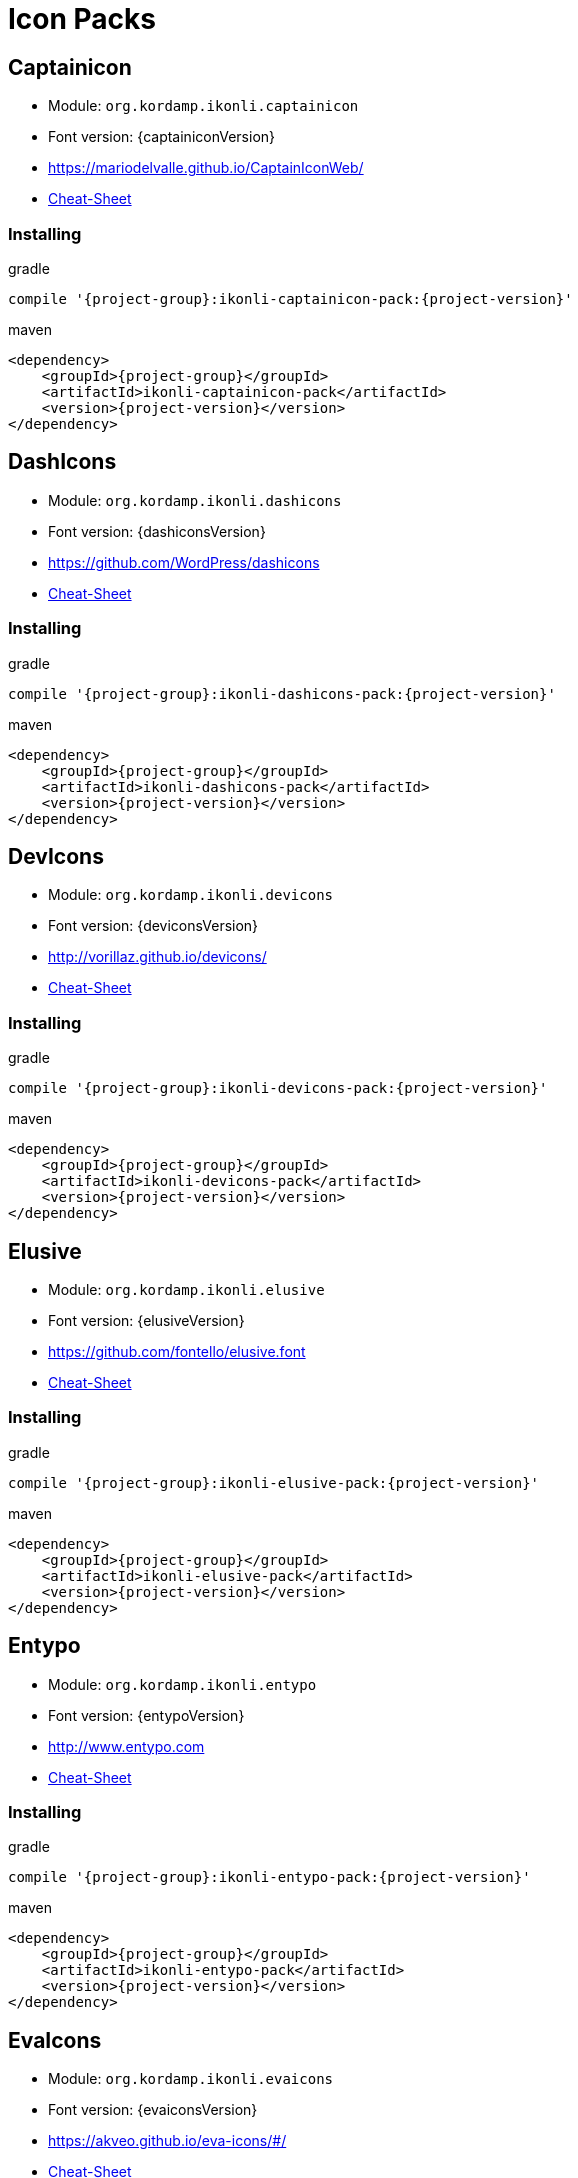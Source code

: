 
[[_cheat_sheets]]
= Icon Packs

== Captainicon
* Module: `org.kordamp.ikonli.captainicon`
* Font version: {captainiconVersion}
* https://mariodelvalle.github.io/CaptainIconWeb/[]
* link:cheat-sheet-captainicon.html[Cheat-Sheet]

=== Installing

[source,groovy]
[subs="attributes"]
.gradle
----
compile '{project-group}:ikonli-captainicon-pack:{project-version}'
----

[source,xml]
[subs="attributes,verbatim"]
.maven
----
<dependency>
    <groupId>{project-group}</groupId>
    <artifactId>ikonli-captainicon-pack</artifactId>
    <version>{project-version}</version>
</dependency>
----

== DashIcons
 * Module: `org.kordamp.ikonli.dashicons`
 * Font version: {dashiconsVersion}
 * https://github.com/WordPress/dashicons[]
 * link:cheat-sheet-dashicons.html[Cheat-Sheet]

=== Installing

[source,groovy]
[subs="attributes"]
.gradle
----
compile '{project-group}:ikonli-dashicons-pack:{project-version}'
----

[source,xml]
[subs="attributes,verbatim"]
.maven
----
<dependency>
    <groupId>{project-group}</groupId>
    <artifactId>ikonli-dashicons-pack</artifactId>
    <version>{project-version}</version>
</dependency>
----

== DevIcons
 * Module: `org.kordamp.ikonli.devicons`
 * Font version: {deviconsVersion}
 * link:http://vorillaz.github.io/devicons/[]
 * link:cheat-sheet-devicons.html[Cheat-Sheet]

=== Installing

[source,groovy]
[subs="attributes"]
.gradle
----
compile '{project-group}:ikonli-devicons-pack:{project-version}'
----

[source,xml]
[subs="attributes,verbatim"]
.maven
----
<dependency>
    <groupId>{project-group}</groupId>
    <artifactId>ikonli-devicons-pack</artifactId>
    <version>{project-version}</version>
</dependency>
----

== Elusive
 * Module: `org.kordamp.ikonli.elusive`
 * Font version: {elusiveVersion}
 * link:https://github.com/fontello/elusive.font[]
 * link:cheat-sheet-elusive.html[Cheat-Sheet]

=== Installing

[source,groovy]
[subs="attributes"]
.gradle
----
compile '{project-group}:ikonli-elusive-pack:{project-version}'
----

[source,xml]
[subs="attributes,verbatim"]
.maven
----
<dependency>
    <groupId>{project-group}</groupId>
    <artifactId>ikonli-elusive-pack</artifactId>
    <version>{project-version}</version>
</dependency>
----

== Entypo
 * Module: `org.kordamp.ikonli.entypo`
 * Font version: {entypoVersion}
 * link:http://www.entypo.com[]
 * link:cheat-sheet-entypo.html[Cheat-Sheet]

=== Installing

[source,groovy]
[subs="attributes"]
.gradle
----
compile '{project-group}:ikonli-entypo-pack:{project-version}'
----

[source,xml]
[subs="attributes,verbatim"]
.maven
----
<dependency>
    <groupId>{project-group}</groupId>
    <artifactId>ikonli-entypo-pack</artifactId>
    <version>{project-version}</version>
</dependency>
----

== EvaIcons
* Module: `org.kordamp.ikonli.evaicons`
* Font version: {evaiconsVersion}
* link:https://akveo.github.io/eva-icons/#/[]
* link:cheat-sheet-evaicons.html[Cheat-Sheet]

=== Installing

[source,groovy]
[subs="attributes"]
.gradle
----
compile '{project-group}:ikonli-evaicons-pack:{project-version}'
----

[source,xml]
[subs="attributes,verbatim"]
.maven
----
<dependency>
    <groupId>{project-group}</groupId>
    <artifactId>ikonli-evaicons-pack</artifactId>
    <version>{project-version}</version>
</dependency>
----

== Feather
 * Module: `org.kordamp.ikonli.feather`
 * Font version: {featherVersion}
 * link:https://feathericons.com/[]
 * link:cheat-sheet-feather.html[Cheat-Sheet]

=== Installing

[source,groovy]
[subs="attributes"]
.gradle
----
compile '{project-group}:ikonli-feather-pack:{project-version}'
----

[source,xml]
[subs="attributes,verbatim"]
.maven
----
<dependency>
    <groupId>{project-group}</groupId>
    <artifactId>ikonli-feather-pack</artifactId>
    <version>{project-version}</version>
</dependency>
----

== FluentUI
 * Module: `org.kordamp.ikonli.fluentui`
 * Font version: {fluentuiVersion}
 * link:https://github.com/microsoft/fluentui-system-icons/[]
 * link:cheat-sheet-fluentui.html[Cheat-Sheet]

=== Installing

[source,groovy]
[subs="attributes"]
.gradle
----
compile '{project-group}:ikonli-fluentui-pack:{project-version}'
----

[source,xml]
[subs="attributes,verbatim"]
.maven
----
<dependency>
    <groupId>{project-group}</groupId>
    <artifactId>ikonli-fluentui-pack</artifactId>
    <version>{project-version}</version>
</dependency>
----

== FontAwesome
 * Module: `org.kordamp.ikonli.fontawesome`
 * Font version: {fontawesomeVersion}
 * link:http://fortawesome.github.io/Font-Awesome/[]
 * link:cheat-sheet-fontawesome.html[Cheat-Sheet]

=== Installing

[source,groovy]
[subs="attributes"]
.gradle
----
compile '{project-group}:ikonli-fontawesome-pack:{project-version}'
----

[source,xml]
[subs="attributes,verbatim"]
.maven
----
<dependency>
    <groupId>{project-group}</groupId>
    <artifactId>ikonli-fontawesome-pack</artifactId>
    <version>{project-version}</version>
</dependency>
----

== FontAwesome5
 * Module: `org.kordamp.ikonli.fontawesome5`
 * Font version: {fontawesome5Version}
 * link:https://fontawesome.com[]
 * link:cheat-sheet-fontawesome5.html[Cheat-Sheet]

=== Installing

[source,groovy]
[subs="attributes"]
.gradle
----
compile '{project-group}:ikonli-fontawesome5-pack:{project-version}'
----

[source,xml]
[subs="attributes,verbatim"]
.maven
----
<dependency>
    <groupId>{project-group}</groupId>
    <artifactId>ikonli-fontawesome5-pack</artifactId>
    <version>{project-version}</version>
</dependency>
----

== Fontelico
 * Module: `org.kordamp.ikonli.fontelico`
 * Font version: {fontelicoVersion}
 * link:https://github.com/fontello/fontelico.font[]
 * link:cheat-sheet-fontelico.html[Cheat-Sheet]

=== Installing

[source,groovy]
[subs="attributes"]
.gradle
----
compile '{project-group}:ikonli-fontelico-pack:{project-version}'
----

[source,xml]
[subs="attributes,verbatim"]
.maven
----
<dependency>
    <groupId>{project-group}</groupId>
    <artifactId>ikonli-fontelico-pack</artifactId>
    <version>{project-version}</version>
</dependency>
----

== Foundation
 * Module: `org.kordamp.ikonli.foundation`
 * Font version: {foundationVersion}
 * link:http://zurb.com/playground/foundation-icon-fonts-3[]
 * link:cheat-sheet-foundation.html[Cheat-Sheet]

=== Installing

[source,groovy]
[subs="attributes"]
.gradle
----
compile '{project-group}:ikonli-foundation-pack:{project-version}'
----

[source,xml]
[subs="attributes,verbatim"]
.maven
----
<dependency>
    <groupId>{project-group}</groupId>
    <artifactId>ikonli-foundation-pack</artifactId>
    <version>{project-version}</version>
</dependency>
----

== HawconsFilled
 * Module: `org.kordamp.ikonli.hawconsfilled`
 * Font version: {hawconsVersion}
 * link:http://hawcons.com/[]
 * link:cheat-sheet-hawconsfilled.html[Cheat-Sheet]

=== Installing

[source,groovy]
[subs="attributes"]
.gradle
----
compile '{project-group}:ikonli-hawconsfilled-pack:{project-version}'
----

[source,xml]
[subs="attributes,verbatim"]
.maven
----
<dependency>
    <groupId>{project-group}</groupId>
    <artifactId>ikonli-hawconsfilled-pack</artifactId>
    <version>{project-version}</version>
</dependency>
----

== HawconsStroke
 * Module: `org.kordamp.ikonli.hawconsstroke`
 * Font version: {hawconsVersion}
 * link:http://hawcons.com/[]
 * link:cheat-sheet-hawconsstroke.html[Cheat-Sheet]

=== Installing

[source,groovy]
[subs="attributes"]
.gradle
----
compile '{project-group}:ikonli-hawconsstroke-pack:{project-version}'
----

[source,xml]
[subs="attributes,verbatim"]
.maven
----
<dependency>
    <groupId>{project-group}</groupId>
    <artifactId>ikonli-hawconsstroke-pack</artifactId>
    <version>{project-version}</version>
</dependency>
----

== Icomoon
 * Module: `org.kordamp.ikonli.icomoon`
 * Font version: {icomoonVersion}
 * link:https://icomoon.io/#icons-icomoon[]
 * link:cheat-sheet-icomoon.html[Cheat-Sheet]

=== Installing

[source,groovy]
[subs="attributes"]
.gradle
----
compile '{project-group}:ikonli-icomoon-pack:{project-version}'
----

[source,xml]
[subs="attributes,verbatim"]
.maven
----
<dependency>
    <groupId>{project-group}</groupId>
    <artifactId>ikonli-icomoon-pack</artifactId>
    <version>{project-version}</version>
</dependency>
----

== Ionicons
 * Module: `org.kordamp.ikonli.ionicons`
 * Font version: {ioniconsVersion}
 * link:https://ionicons.com/v2/[]
 * link:cheat-sheet-ionicons.html[Cheat-Sheet]

=== Installing

[source,groovy]
[subs="attributes"]
.gradle
----
compile '{project-group}:ikonli-ionicons-pack:{project-version}'
----

[source,xml]
[subs="attributes,verbatim"]
.maven
----
<dependency>
    <groupId>{project-group}</groupId>
    <artifactId>ikonli-ionicons-pack</artifactId>
    <version>{project-version}</version>
</dependency>
----

== Ionicons 4
 * Module: `org.kordamp.ikonli.ionicons4`
 * Font version: {ionicons4Version}
 * link:https://ionicons.com/[]
 * link:cheat-sheet-ionicons4.html[Cheat-Sheet]

=== Installing

[source,groovy]
[subs="attributes"]
.gradle
----
compile '{project-group}:ikonli-ionicons4-pack:{project-version}'
----

[source,xml]
[subs="attributes,verbatim"]
.maven
----
<dependency>
    <groupId>{project-group}</groupId>
    <artifactId>ikonli-ionicons4-pack</artifactId>
    <version>{project-version}</version>
</dependency>
----

== Ligature Symbols
 * Module: `org.kordamp.ikonli.ligaturesymbols`
 * Font version: {ligaturesymbolsVersion}
 * link:http://kudakurage.com/ligature_symbols/[]
 * link:cheat-sheet-ligaturesymbols.html[Cheat-Sheet]

=== Installing

[source,groovy]
[subs="attributes"]
.gradle
----
compile '{project-group}:ikonli-ligaturesymbols-pack:{project-version}'
----

[source,xml]
[subs="attributes,verbatim"]
.maven
----
<dependency>
    <groupId>{project-group}</groupId>
    <artifactId>ikonli-ligaturesymbols-pack</artifactId>
    <version>{project-version}</version>
</dependency>
----

== LineAwesome
* Module: `org.kordamp.ikonli.lineawesome`
* Font version: {lineawesomeVersion}
* link:https://icons8.com/line-awesome[]
* link:cheat-sheet-lineawesome.html[Cheat-Sheet]

=== Installing

[source,groovy]
[subs="attributes"]
.gradle
----
compile '{project-group}:ikonli-lineawesome-pack:{project-version}'
----

[source,xml]
[subs="attributes,verbatim"]
.maven
----
<dependency>
    <groupId>{project-group}</groupId>
    <artifactId>ikonli-lineawesome-pack</artifactId>
    <version>{project-version}</version>
</dependency>
----

== Linecons
 * Module: `org.kordamp.ikonli.linecons`
 * Font version: {lineconsVersion}
 * https://designmodo.com/linecons-free/linecons[]
 * link:cheat-sheet-linecons.html[Cheat-Sheet]

=== Installing

[source,groovy]
[subs="attributes"]
.gradle
----
compile '{project-group}:ikonli-linecons-pack:{project-version}'
----

[source,xml]
[subs="attributes,verbatim"]
.maven
----
<dependency>
    <groupId>{project-group}</groupId>
    <artifactId>ikonli-linecons-pack</artifactId>
    <version>{project-version}</version>
</dependency>
----

== Maki
 * Module: `org.kordamp.ikonli.maki`
 * Font version: {makiVersion}
 * link:https://github.com/mapbox/maki[]
 * link:cheat-sheet-maki.html[Cheat-Sheet]

=== Installing

[source,groovy]
[subs="attributes"]
.gradle
----
compile '{project-group}:ikonli-maki-pack:{project-version}'
----

[source,xml]
[subs="attributes,verbatim"]
.maven
----
<dependency>
    <groupId>{project-group}</groupId>
    <artifactId>ikonli-maki-pack</artifactId>
    <version>{project-version}</version>
</dependency>
----

== Maki2
 * Module: `org.kordamp.ikonli.maki2`
 * Font version: {maki2Version}
 * link:https://github.com/mapbox/maki[]
 * link:cheat-sheet-maki2.html[Cheat-Sheet]

=== Installing

[source,groovy]
[subs="attributes"]
.gradle
----
compile '{project-group}:ikonli-maki2-pack:{project-version}'
----

[source,xml]
[subs="attributes,verbatim"]
.maven
----
<dependency>
    <groupId>{project-group}</groupId>
    <artifactId>ikonli-maki2-pack</artifactId>
    <version>{project-version}</version>
</dependency>
----

== Mapicons
 * Module: `org.kordamp.ikonli.mapicons`
 * Font version: {mapiconsVersion}
 * link:https://github.com/scottdejonge/map-icons[]
 * link:cheat-sheet-mapicons.html[Cheat-Sheet]

=== Installing

[source,groovy]
[subs="attributes"]
.gradle
----
compile '{project-group}:ikonli-mapicons-pack:{project-version}'
----

[source,xml]
[subs="attributes,verbatim"]
.maven
----
<dependency>
    <groupId>{project-group}</groupId>
    <artifactId>ikonli-mapicons-pack</artifactId>
    <version>{project-version}</version>
</dependency>
----

== Material Icons
 * Module: `org.kordamp.ikonli.material`
 * Font version: {materialVersion}
 * link:https://design.google.com/icons/[]
 * link:cheat-sheet-material.html[Cheat-Sheet]

=== Installing

[source,groovy]
[subs="attributes"]
.gradle
----
compile '{project-group}:ikonli-material-pack:{project-version}'
----

[source,xml]
[subs="attributes,verbatim"]
.maven
----
<dependency>
    <groupId>{project-group}</groupId>
    <artifactId>ikonli-material-pack</artifactId>
    <version>{project-version}</version>
</dependency>
----

== MaterialDesign
 * Module: `org.kordamp.ikonli.materialdesign`
 * Font version: {materialdesignVersion}
 * link:https://github.com/Templarian/MaterialDesign[]
 * link:cheat-sheet-materialdesign.html[Cheat-Sheet]

=== Installing

[source,groovy]
[subs="attributes"]
.gradle
----
compile '{project-group}:ikonli-materialdesign-pack:{project-version}'
----

[source,xml]
[subs="attributes,verbatim"]
.maven
----
<dependency>
    <groupId>{project-group}</groupId>
    <artifactId>ikonli-materialdesign-pack</artifactId>
    <version>{project-version}</version>
</dependency>
----

== Metrizeicons
 * Module: `org.kordamp.ikonli.metrizeicons`
 * Font version: {metrizeiconsVersion}
 * link:http://www.alessioatzeni.com/metrize-icons/[]
 * link:cheat-sheet-metrizeicons.html[Cheat-Sheet]

=== Installing

[source,groovy]
[subs="attributes"]
.gradle
----
compile '{project-group}:ikonli-metrizeicons-pack:{project-version}'
----

[source,xml]
[subs="attributes,verbatim"]
.maven
----
<dependency>
    <groupId>{project-group}</groupId>
    <artifactId>ikonli-metrizeicons-pack</artifactId>
    <version>{project-version}</version>
</dependency>
----

== Ociicons
* Module: `org.kordamp.ikonli.ociicons`
* Font version: {ociiconsVersion}
* link:https://github.com/opencontainers/artwork#oci-icons[]
* link:cheat-sheet-ociicons.html[Cheat-Sheet]

=== Installing

[source,groovy]
[subs="attributes"]
.gradle
----
compile '{project-group}:ikonli-ociicons-pack:{project-version}'
----

[source,xml]
[subs="attributes,verbatim"]
.maven
----
<dependency>
    <groupId>{project-group}</groupId>
    <artifactId>ikonli-ociicons-pack</artifactId>
    <version>{project-version}</version>
</dependency>
----

== Octicons
 * Module: `org.kordamp.ikonli.octicons`
 * Font version: {octiconsVersion}
 * link:https://github.com/github/octicons[]
 * link:cheat-sheet-octicons.html[Cheat-Sheet]

=== Installing

[source,groovy]
[subs="attributes"]
.gradle
----
compile '{project-group}:ikonli-octicons-pack:{project-version}'
----

[source,xml]
[subs="attributes,verbatim"]
.maven
----
<dependency>
    <groupId>{project-group}</groupId>
    <artifactId>ikonli-octicons-pack</artifactId>
    <version>{project-version}</version>
</dependency>
----

== OpenIconic
 * Module: `org.kordamp.ikonli.openiconic`
 * Font version: {openiconicVersion}
 * link:https://useiconic.com/open/[]
 * link:cheat-sheet-openiconic.html[Cheat-Sheet]

=== Installing

[source,groovy]
[subs="attributes"]
.gradle
----
compile '{project-group}:ikonli-openiconic-pack:{project-version}'
----

[source,xml]
[subs="attributes,verbatim"]
.maven
----
<dependency>
    <groupId>{project-group}</groupId>
    <artifactId>ikonli-openiconic-pack</artifactId>
    <version>{project-version}</version>
</dependency>
----

== Payment Font
 * Module: `org.kordamp.ikonli.paymentfont`
 * Font version: {paymentfontVersion}
 * link:https://paymentfont.com[]
 * link:cheat-sheet-paymentfont.html[Cheat-Sheet]

=== Installing

[source,groovy]
[subs="attributes"]
.gradle
----
compile '{project-group}:ikonli-paymentfont-pack:{project-version}'
----

[source,xml]
[subs="attributes,verbatim"]
.maven
----
<dependency>
    <groupId>{project-group}</groupId>
    <artifactId>ikonli-paymentfont-pack</artifactId>
    <version>{project-version}</version>
</dependency>
----

== Remixicon
* Module: `org.kordamp.ikonli.remixicon`
* Font version: {remixiconVersion}
* link:https://remixicon.com/[]
* link:cheat-sheet-remixicon.html[Cheat-Sheet]

=== Installing

[source,groovy]
[subs="attributes"]
.gradle
----
compile '{project-group}:ikonli-remixicon-pack:{project-version}'
----

[source,xml]
[subs="attributes,verbatim"]
.maven
----
<dependency>
    <groupId>{project-group}</groupId>
    <artifactId>ikonli-remixicon-pack</artifactId>
    <version>{project-version}</version>
</dependency>
----

== RunestroIcons
 * Module: `org.kordamp.ikonli.runestroicons`
 * Font version: {runestroiconsVersion}
 * link:http://525icons.com/[]
 * link:cheat-sheet-runestroicons.html[Cheat-Sheet]

=== Installing

[source,groovy]
[subs="attributes"]
.gradle
----
compile '{project-group}:ikonli-runestroicons-pack:{project-version}'
----

[source,xml]
[subs="attributes,verbatim"]
.maven
----
<dependency>
    <groupId>{project-group}</groupId>
    <artifactId>ikonli-runestroicons-pack</artifactId>
    <version>{project-version}</version>
</dependency>
----
== Themify
 * Module: `org.kordamp.ikonli.themify`
 * Font version: {themifyVersion}
 * link:https://themify.me/themify-icons[]
 * link:cheat-sheet-themify.html[Cheat-Sheet]

=== Installing

[source,groovy]
[subs="attributes"]
.gradle
----
compile '{project-group}:ikonli-themify-pack:{project-version}'
----

[source,xml]
[subs="attributes,verbatim"]
.maven
----
<dependency>
    <groupId>{project-group}</groupId>
    <artifactId>ikonli-themify-pack</artifactId>
    <version>{project-version}</version>
</dependency>
----

== Typicons
 * Module: `org.kordamp.ikonli.typicons`
 * Font version: {typiconsVersion}
 * link:https://github.com/stephenhutchings/typicons.font[]
 * link:cheat-sheet-typicons.html[Cheat-Sheet]

=== Installing

[source,groovy]
[subs="attributes"]
.gradle
----
compile '{project-group}:ikonli-typicons-pack:{project-version}'
----

[source,xml]
[subs="attributes,verbatim"]
.maven
----
<dependency>
    <groupId>{project-group}</groupId>
    <artifactId>ikonli-typicons-pack</artifactId>
    <version>{project-version}</version>
</dependency>
----

== Weathericons
 * Module: `org.kordamp.ikonli.weathericons`
 * Font version: {weathericonsVersion}
 * link:http://erikflowers.github.io/weather-icons/[]
 * link:cheat-sheet-weathericons.html[Cheat-Sheet]

=== Installing

[source,groovy]
[subs="attributes"]
.gradle
----
compile '{project-group}:ikonli-weathericons-pack:{project-version}'
----

[source,xml]
[subs="attributes,verbatim"]
.maven
----
<dependency>
    <groupId>{project-group}</groupId>
    <artifactId>ikonli-weathericons-pack</artifactId>
    <version>{project-version}</version>
</dependency>
----

== Websymbols
 * Module: `org.kordamp.ikonli.websymbols`
 * Font version: {websymbolsVersion}
 * link:http://www.justbenice.ru[]
 * link:cheat-sheet-websymbols.html[Cheat-Sheet]

=== Installing

[source,groovy]
[subs="attributes"]
.gradle
----
compile '{project-group}:ikonli-websymbols-pack:{project-version}'
----

[source,xml]
[subs="attributes,verbatim"]
.maven
----
<dependency>
    <groupId>{project-group}</groupId>
    <artifactId>ikonli-websymbols-pack</artifactId>
    <version>{project-version}</version>
</dependency>
----

== Win10
* Module: `org.kordamp.ikonli.win10`
* Font version: {win10Version}
* link:https://github.com/icons8/windows-10-icons[]
* link:cheat-sheet-win10.html[Cheat-Sheet]

=== Installing

[source,groovy]
[subs="attributes"]
.gradle
----
compile '{project-group}:ikonli-win10-pack:{project-version}'
----

[source,xml]
[subs="attributes,verbatim"]
.maven
----
<dependency>
    <groupId>{project-group}</groupId>
    <artifactId>ikonli-win10-pack</artifactId>
    <version>{project-version}</version>
</dependency>
----

== Zondicons
 * Module: `org.kordamp.ikonli.zondicons`
 * Font version: {zondiconsVersion}
 * link:https://www.zondicons.com/[]
 * link:cheat-sheet-zondicons.html[Cheat-Sheet]

=== Installing

[source,groovy]
[subs="attributes"]
.gradle
----
compile '{project-group}:ikonli-zondicons-pack:{project-version}'
----

[source,xml]
[subs="attributes,verbatim"]
.maven
----
<dependency>
    <groupId>{project-group}</groupId>
    <artifactId>ikonli-zondicons-pack</artifactId>
    <version>{project-version}</version>
</dependency>
----
